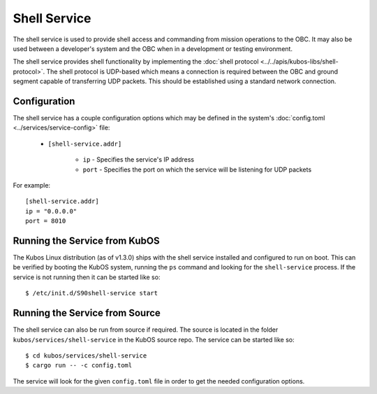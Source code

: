 Shell Service
=============

The shell service is used to provide shell access and commanding from
mission operations to the OBC. It may also be used between a developer's
system and the OBC when in a development or testing environment.

The shell service provides shell functionality by implementing the
:doc:`shell protocol <../../apis/kubos-libs/shell-protocol>`. The shell protocol is UDP-based
which means a connection is required between the OBC and ground segment
capable of transferring UDP packets. This should be established using
a standard network connection.

Configuration
-------------

The shell service has a couple configuration options which may be
defined in the system's :doc:`config.toml <../services/service-config>` file:

    - ``[shell-service.addr]``

        - ``ip`` - Specifies the service's IP address
        - ``port`` - Specifies the port on which the service will be listening for UDP packets

For example::

    [shell-service.addr]
    ip = "0.0.0.0"
    port = 8010


Running the Service from KubOS
------------------------------

The Kubos Linux distribution (as of v1.3.0) ships with the shell
service installed and configured to run on boot. This can be verified by
booting the KubOS system, running the ``ps`` command and looking for the
``shell-service`` process. If the service is not running then it can
be started like so::

    $ /etc/init.d/S90shell-service start

Running the Service from Source
-------------------------------

The shell service can also be run from source if required.
The source is located in the folder ``kubos/services/shell-service``
in the KubOS source repo. The service can be started like so::

    $ cd kubos/services/shell-service
    $ cargo run -- -c config.toml

The service will look for the given ``config.toml`` file in order to get the
needed configuration options.
